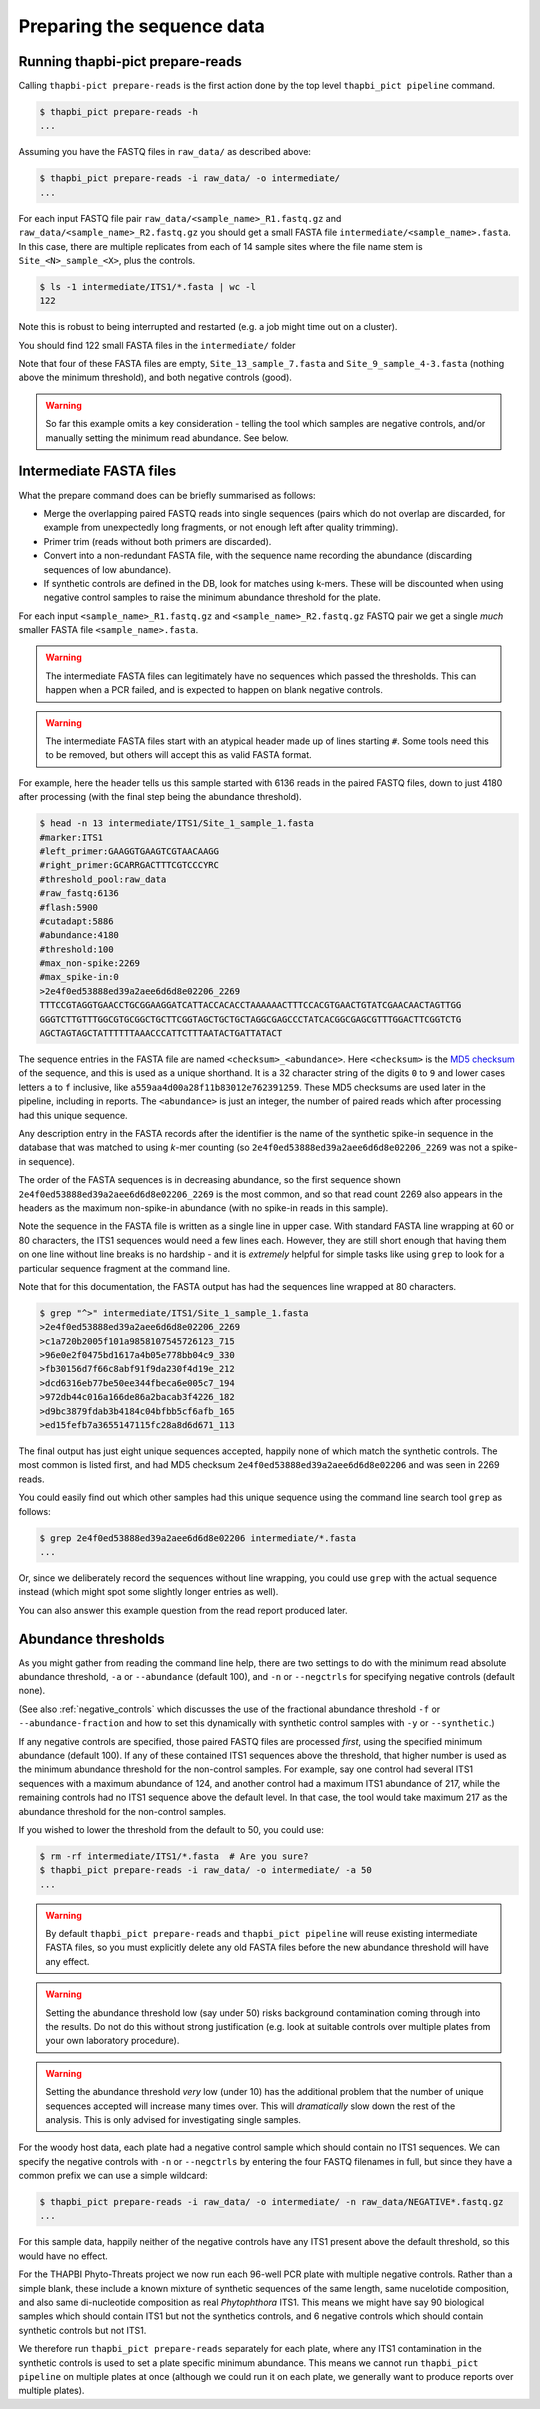 .. _prepare_reads:

Preparing the sequence data
===========================

Running thapbi-pict prepare-reads
---------------------------------

Calling ``thapbi-pict prepare-reads`` is the first action done by the top
level ``thapbi_pict pipeline`` command.

.. code:: console

    $ thapbi_pict prepare-reads -h
    ...

Assuming you have the FASTQ files in ``raw_data/`` as described above:

.. code:: console

    $ thapbi_pict prepare-reads -i raw_data/ -o intermediate/
    ...

For each input FASTQ file pair ``raw_data/<sample_name>_R1.fastq.gz`` and
``raw_data/<sample_name>_R2.fastq.gz`` you should get a small FASTA file
``intermediate/<sample_name>.fasta``. In this case, there are multiple
replicates from each of 14 sample sites where the file name stem is
``Site_<N>_sample_<X>``, plus the controls.

.. code:: console

    $ ls -1 intermediate/ITS1/*.fasta | wc -l
    122

Note this is robust to being interrupted and restarted (e.g. a job might time
out on a cluster).

You should find 122 small FASTA files in the ``intermediate/`` folder

Note that four of these FASTA files are empty, ``Site_13_sample_7.fasta`` and
``Site_9_sample_4-3.fasta`` (nothing above the minimum threshold), and both
negative controls (good).

.. WARNING::

    So far this example omits a key consideration - telling the tool which
    samples are negative controls, and/or manually setting the minimum read
    abundance. See below.

Intermediate FASTA files
------------------------

What the prepare command does can be briefly summarised as follows:

* Merge the overlapping paired FASTQ reads into single sequences (pairs which
  do not overlap are discarded, for example from unexpectedly long fragments,
  or not enough left after quality trimming).
* Primer trim (reads without both primers are discarded).
* Convert into a non-redundant FASTA file, with the sequence name recording
  the abundance (discarding sequences of low abundance).
* If synthetic controls are defined in the DB, look for matches using k-mers.
  These will be discounted when using negative control samples to raise the
  minimum abundance threshold for the plate.

For each input ``<sample_name>_R1.fastq.gz`` and ``<sample_name>_R2.fastq.gz``
FASTQ pair we get a single *much* smaller FASTA file ``<sample_name>.fasta``.

.. WARNING::

   The intermediate FASTA files can legitimately have no sequences which
   passed the thresholds. This can happen when a PCR failed, and is expected
   to happen on blank negative controls.

.. WARNING::

   The intermediate FASTA files start with an atypical header made up of
   lines starting ``#``. Some tools need this to be removed, but others will
   accept this as valid FASTA format.

For example, here the header tells us this sample started with 6136 reads in
the paired FASTQ files, down to just 4180 after processing (with the final
step being the abundance threshold).

.. code:: console

    $ head -n 13 intermediate/ITS1/Site_1_sample_1.fasta
    #marker:ITS1
    #left_primer:GAAGGTGAAGTCGTAACAAGG
    #right_primer:GCARRGACTTTCGTCCCYRC
    #threshold_pool:raw_data
    #raw_fastq:6136
    #flash:5900
    #cutadapt:5886
    #abundance:4180
    #threshold:100
    #max_non-spike:2269
    #max_spike-in:0
    >2e4f0ed53888ed39a2aee6d6d8e02206_2269
    TTTCCGTAGGTGAACCTGCGGAAGGATCATTACCACACCTAAAAAACTTTCCACGTGAACTGTATCGAACAACTAGTTGG
    GGGTCTTGTTTGGCGTGCGGCTGCTTCGGTAGCTGCTGCTAGGCGAGCCCTATCACGGCGAGCGTTTGGACTTCGGTCTG
    AGCTAGTAGCTATTTTTTAAACCCATTCTTTAATACTGATTATACT

The sequence entries in the FASTA file are named ``<checksum>_<abundance>``.
Here ``<checksum>`` is the `MD5 checksum <https://en.wikipedia.org/wiki/MD5>`_
of the sequence, and this is used as a unique shorthand. It is a 32 character
string of the digits ``0`` to ``9`` and lower cases letters ``a`` to ``f``
inclusive, like ``a559aa4d00a28f11b83012e762391259``. These MD5 checksums are
used later in the pipeline, including in reports. The ``<abundance>`` is just
an integer, the number of paired reads which after processing had this unique
sequence.

Any description entry in the FASTA records after the identifier is the name of
the synthetic spike-in sequence in the database that was matched to using
*k*-mer counting (so ``2e4f0ed53888ed39a2aee6d6d8e02206_2269`` was not a
spike-in sequence).

The order of the FASTA sequences is in decreasing abundance, so the first
sequence shown ``2e4f0ed53888ed39a2aee6d6d8e02206_2269`` is the most common,
and so that read count 2269 also appears in the headers as the maximum
non-spike-in abundance (with no spike-in reads in this sample).

Note the sequence in the FASTA file is written as a single line in upper
case. With standard FASTA line wrapping at 60 or 80 characters, the ITS1
sequences would need a few lines each. However, they are still short enough
that having them on one line without line breaks is no hardship - and it is
*extremely* helpful for simple tasks like using ``grep`` to look for a
particular sequence fragment at the command line.

Note that for this documentation, the FASTA output has had the sequences line
wrapped at 80 characters.

.. code:: console

    $ grep "^>" intermediate/ITS1/Site_1_sample_1.fasta
    >2e4f0ed53888ed39a2aee6d6d8e02206_2269
    >c1a720b2005f101a9858107545726123_715
    >96e0e2f0475bd1617a4b05e778bb04c9_330
    >fb30156d7f66c8abf91f9da230f4d19e_212
    >dcd6316eb77be50ee344fbeca6e005c7_194
    >972db44c016a166de86a2bacab3f4226_182
    >d9bc3879fdab3b4184c04bfbb5cf6afb_165
    >ed15fefb7a3655147115fc28a8d6d671_113

The final output has just eight unique sequences accepted, happily none of
which match the synthetic controls. The most common is listed first, and had
MD5 checksum ``2e4f0ed53888ed39a2aee6d6d8e02206`` and was seen in 2269 reads.

You could easily find out which other samples had this unique sequence using
the command line search tool ``grep`` as follows:

.. code:: console

    $ grep 2e4f0ed53888ed39a2aee6d6d8e02206 intermediate/*.fasta
    ...

Or, since we deliberately record the sequences without line wrapping, you
could use ``grep`` with the actual sequence instead (which might spot some
slightly longer entries as well).

You can also answer this example question from the read report produced later.

Abundance thresholds
--------------------

As you might gather from reading the command line help, there are two settings
to do with the minimum read absolute abundance threshold, ``-a`` or
``--abundance`` (default 100), and ``-n`` or ``--negctrls`` for specifying
negative controls (default none).

(See also :ref:`negative_controls` which discusses the use of the fractional
abundance threshold ``-f`` or ``--abundance-fraction`` and how to set this
dynamically with synthetic control samples with ``-y`` or ``--synthetic``.)

If any negative controls are specified, those paired FASTQ files are processed
*first*, using the specified minimum abundance (default 100). If any of these
contained ITS1 sequences above the threshold, that higher number is used as
the minimum abundance threshold for the non-control samples. For example, say
one control had several ITS1 sequences with a maximum abundance of 124, and
another control had a maximum ITS1 abundance of 217, while the remaining
controls had no ITS1 sequence above the default level. In that case, the tool
would take maximum 217 as the abundance threshold for the non-control samples.

If you wished to lower the threshold from the default to 50, you could use:

.. code:: console

    $ rm -rf intermediate/ITS1/*.fasta  # Are you sure?
    $ thapbi_pict prepare-reads -i raw_data/ -o intermediate/ -a 50
    ...

.. WARNING::

   By default ``thapbi_pict prepare-reads`` and ``thapbi_pict pipeline`` will
   reuse existing intermediate FASTA files, so you must explicitly delete any
   old FASTA files before the new abundance threshold will have any effect.

.. WARNING::

    Setting the abundance threshold low (say under 50) risks background
    contamination coming through into the results. Do not do this without
    strong justification (e.g. look at suitable controls over multiple plates
    from your own laboratory procedure).

.. WARNING::

    Setting the abundance threshold *very* low (under 10) has the additional
    problem that the number of unique sequences accepted will increase many
    times over. This will *dramatically* slow down the rest of the analysis.
    This is only advised for investigating single samples.

For the woody host data, each plate had a negative control sample which should
contain no ITS1 sequences. We can specify the negative controls with ``-n`` or
``--negctrls`` by entering the four FASTQ filenames in full, but since they
have a common prefix we can use a simple wildcard:

.. code:: console

    $ thapbi_pict prepare-reads -i raw_data/ -o intermediate/ -n raw_data/NEGATIVE*.fastq.gz
    ...

For this sample data, happily neither of the negative controls have any ITS1
present above the default threshold, so this would have no effect.

For the THAPBI Phyto-Threats project we now run each 96-well PCR plate with
multiple negative controls. Rather than a simple blank, these include a known
mixture of synthetic sequences of the same length, same nucelotide
composition, and also same di-nucleotide composition as real *Phytophthora*
ITS1. This means we might have say 90 biological samples which should contain
ITS1 but not the synthetics controls, and 6 negative controls which should
contain synthetic controls but not ITS1.

We therefore run ``thapbi_pict prepare-reads`` separately for each plate,
where any ITS1 contamination in the synthetic controls is used to set a plate
specific minimum abundance. This means we cannot run ``thapbi_pict pipeline``
on multiple plates at once (although we could run it on each plate, we
generally want to produce reports over multiple plates).
